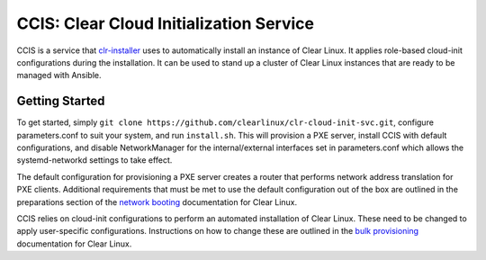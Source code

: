 CCIS: Clear Cloud Initialization Service
#######################################

CCIS is a service that `clr-installer`_ uses to automatically install an instance of
Clear Linux.  It applies role-based cloud-init configurations during the
installation.  It can be used to stand up a cluster of Clear Linux instances
that are ready to be managed with Ansible.

Getting Started
===============

To get started, simply ``git clone https://github.com/clearlinux/clr-cloud-init-svc.git``,
configure parameters.conf to suit your system, and run ``install.sh``. 
This will provision a PXE server, install CCIS with default configurations,
and disable NetworkManager for the internal/external interfaces set in
parameters.conf which allows the systemd-networkd settings to take effect.

The default configuration for provisioning a PXE server creates a router that
performs network address translation for PXE clients.  Additional requirements
that must be met to use the default configuration out of the box are outlined in
the preparations section of the `network booting`_ documentation for Clear
Linux.

CCIS relies on cloud-init configurations to perform an automated installation of
Clear Linux. These need to be changed to apply user-specific configurations.
Instructions on how to change these are outlined in the `bulk provisioning`_
documentation for Clear Linux.


.. _clr-installer: https://github.com/clearlinux/clr-installer
.. _network booting: https://clearlinux.org/documentation/clear-linux/guides/network/ipxe-install
.. _bulk provisioning: https://clearlinux.org/documentation/clear-linux/guides/maintenance/bulk-provision
